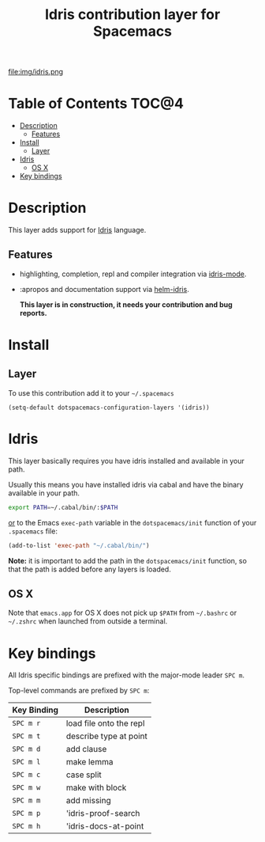 #+TITLE: Idris contribution layer for Spacemacs
file:img/idris.png


* Table of Contents                                                   :TOC@4:
 - [[#description][Description]]
   - [[#features][Features]]
 - [[#install][Install]]
   - [[#layer][Layer]]
 - [[#idris][Idris]]
   - [[#os-x][OS X]]
 - [[#key-bindings][Key bindings]]

* Description

  This layer adds support for [[http://idris-lang.org/][Idris]] language.

** Features
- highlighting, completion, repl and compiler integration via [[https://github.com/idris-hackers/idris-mode][idris-mode]].
- :apropos and documentation support via [[https://github.com/david-christiansen/helm-idris][helm-idris]].

 *This layer is in construction, it needs your contribution and bug reports.*


* Install

** Layer
To use this contribution add it to your =~/.spacemacs=

#+BEGIN_SRC emacs-list
(setq-default dotspacemacs-configuration-layers '(idris))
#+END_SRC

* Idris
This layer basically requires you have idris installed and available in your path.

Usually this means you have installed idris via cabal and have the binary available
in your path.

#+BEGIN_SRC sh
export PATH=~/.cabal/bin/:$PATH
#+END_SRC

_or_ to the Emacs =exec-path= variable in the =dotspacemacs/init= function of
your =.spacemacs= file:

#+BEGIN_SRC emacs-lisp
  (add-to-list 'exec-path "~/.cabal/bin/")
#+END_SRC

*Note:* it is important to add the path in the =dotspacemacs/init= function,
so that the path is added before any layers is loaded.


** OS X

Note that =emacs.app= for OS X does not pick up =$PATH= from =~/.bashrc= or
=~/.zshrc= when launched from outside a terminal.

* Key bindings

All Idris specific bindings are prefixed with the major-mode leader
~SPC m~.

Top-level commands are prefixed by ~SPC m~:

| Key Binding | Description             |
|-------------+-------------------------|
| ~SPC m r~   | load file onto the repl |
| ~SPC m t~   | describe type at point  |
| ~SPC m d~   | add clause              |
| ~SPC m l~   | make lemma              |
| ~SPC m c~   | case split              |
| ~SPC m w~   | make with block         |
| ~SPC m m~   | add missing             |
| ~SPC m p~   | 'idris-proof-search     |
| ~SPC m h~   | 'idris-docs-at-point    |
